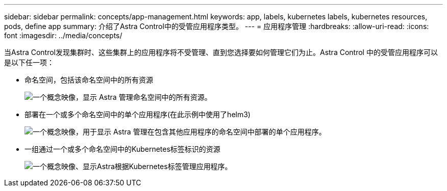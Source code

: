 ---
sidebar: sidebar 
permalink: concepts/app-management.html 
keywords: app, labels, kubernetes labels, kubernetes resources, pods, define app 
summary: 介绍了Astra Control中的受管应用程序类型。 
---
= 应用程序管理
:hardbreaks:
:allow-uri-read: 
:icons: font
:imagesdir: ../media/concepts/


[role="lead"]
当Astra Control发现集群时、这些集群上的应用程序将不受管理、直到您选择要如何管理它们为止。Astra Control 中的受管应用程序可以是以下任一项：

* 命名空间，包括该命名空间中的所有资源
+
image:diagram-managed-app1.png["一个概念映像，显示 Astra 管理命名空间中的所有资源。"]

* 部署在一个或多个命名空间中的单个应用程序(在此示例中使用了helm3)
+
image:diagram-managed-app2.png["一个概念映像，用于显示 Astra 管理在包含其他应用程序的命名空间中部署的单个应用程序。"]

* 一组通过一个或多个命名空间中的Kubernetes标签标识的资源
+
image:diagram-managed-app3.png["一个概念映像、显示Astra根据Kubernetes标签管理应用程序。"]


